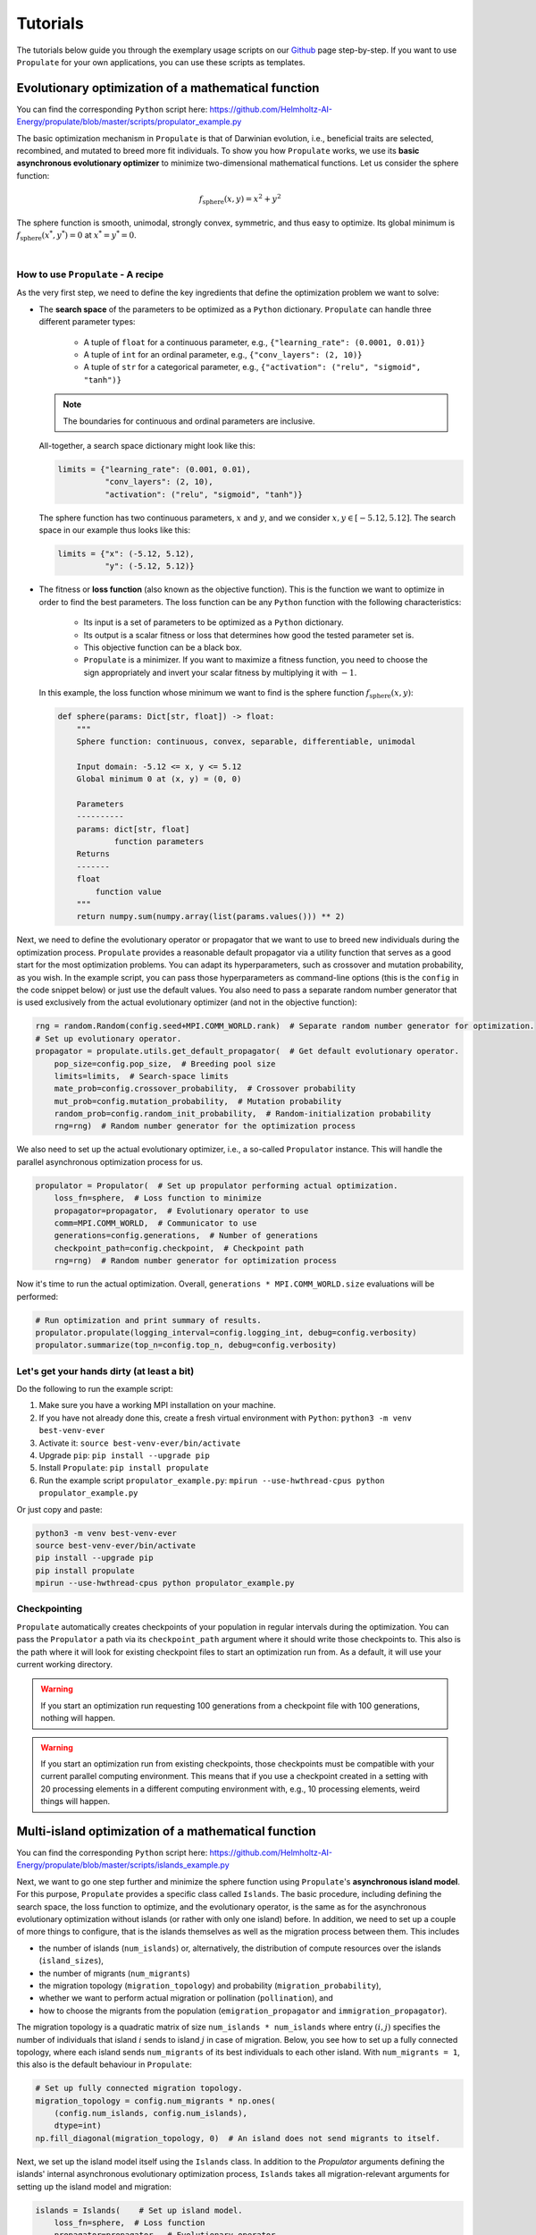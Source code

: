 .. _usage:

Tutorials
=========

The tutorials below guide you through the exemplary usage scripts on our `Github`_ page step-by-step.
If you want to use ``Propulate`` for your own applications, you can use these scripts as templates.

Evolutionary optimization of a mathematical function
----------------------------------------------------
You can find the corresponding ``Python`` script here:
https://github.com/Helmholtz-AI-Energy/propulate/blob/master/scripts/propulator_example.py

The basic optimization mechanism in ``Propulate`` is that of Darwinian evolution, i.e.,
beneficial traits are selected, recombined, and mutated to breed more fit individuals.
To show you how ``Propulate`` works, we use its **basic asynchronous evolutionary optimizer** to minimize
two-dimensional mathematical functions. Let us consider the sphere function:

.. math::
    f_\mathrm{sphere}\left(x,y\right)=x^2+y^2

The sphere function is smooth, unimodal, strongly convex, symmetric, and thus easy to optimize. Its global minimum is
:math:`f_\mathrm{sphere}\left(x^*,y^*\right)=0` at :math:`x^*=y^*=0`.

.. image:: images/sphere.png
   :width: 80 %
   :align: center

|

How to use ``Propulate`` - A recipe
^^^^^^^^^^^^^^^^^^^^^^^^^^^^^^^^^^^

As the very first step, we need to define the key ingredients that define the optimization problem we want to solve:

* The **search space** of the parameters to be optimized as a ``Python`` dictionary.
  ``Propulate`` can handle three different parameter types:

    - A tuple of ``float`` for a continuous parameter, e.g., ``{"learning_rate": (0.0001, 0.01)}``
    - A tuple of ``int`` for an ordinal parameter, e.g., ``{"conv_layers": (2, 10)}``
    - A tuple of ``str`` for a categorical parameter, e.g., ``{"activation": ("relu", "sigmoid", "tanh")}``

  .. note::
    The boundaries for continuous and ordinal parameters are inclusive.

  All-together, a search space dictionary might look like this:

  .. code-block:: python

    limits = {"learning_rate": (0.001, 0.01),
              "conv_layers": (2, 10),
              "activation": ("relu", "sigmoid", "tanh")}

  The sphere function has two continuous parameters, :math:`x` and :math:`y`, and we consider
  :math:`x,y \in\left[-5.12, 5.12\right]`. The search space in our example thus looks like this:

  .. code-block:: python

    limits = {"x": (-5.12, 5.12),
              "y": (-5.12, 5.12)}

* The fitness or **loss function** (also known as the objective function). This is the function we want to optimize in order
  to find the best parameters. The loss function can be any ``Python`` function with the following characteristics:

    - Its input is a set of parameters to be optimized as a ``Python`` dictionary.
    - Its output is a scalar fitness or loss that determines how good the tested parameter set is.
    - This objective function can be a black box.
    - ``Propulate`` is a minimizer. If you want to maximize a fitness function, you need to choose the sign appropriately
      and invert your scalar fitness by multiplying it with :math:`-1`.

  In this example, the loss function whose minimum we want to find is the sphere function
  :math:`f_\mathrm{sphere}\left(x,y\right)`:

  .. code-block:: python

    def sphere(params: Dict[str, float]) -> float:
        """
        Sphere function: continuous, convex, separable, differentiable, unimodal

        Input domain: -5.12 <= x, y <= 5.12
        Global minimum 0 at (x, y) = (0, 0)

        Parameters
        ----------
        params: dict[str, float]
                function parameters
        Returns
        -------
        float
            function value
        """
        return numpy.sum(numpy.array(list(params.values())) ** 2)


Next, we need to define the evolutionary operator or propagator that we want to use to breed new individuals during the
optimization process. ``Propulate`` provides a reasonable default propagator via a utility function that serves as a
good start for the most optimization problems. You can adapt its hyperparameters, such as crossover and mutation
probability, as you wish. In the example script, you can pass those hyperparameters as command-line options (this is the
``config`` in the code snippet below) or just use the default values. You also need to pass a separate random number
generator that is used exclusively from the actual evolutionary optimizer (and not in the objective function):

.. code-block:: python

    rng = random.Random(config.seed+MPI.COMM_WORLD.rank)  # Separate random number generator for optimization.
    # Set up evolutionary operator.
    propagator = propulate.utils.get_default_propagator(  # Get default evolutionary operator.
        pop_size=config.pop_size,  # Breeding pool size
        limits=limits,  # Search-space limits
        mate_prob=config.crossover_probability,  # Crossover probability
        mut_prob=config.mutation_probability,  # Mutation probability
        random_prob=config.random_init_probability,  # Random-initialization probability
        rng=rng)  # Random number generator for the optimization process

We also need to set up the actual evolutionary optimizer, i.e., a so-called ``Propulator`` instance. This will handle the
parallel asynchronous optimization process for us.

.. code-block:: python

    propulator = Propulator(  # Set up propulator performing actual optimization.
        loss_fn=sphere,  # Loss function to minimize
        propagator=propagator,  # Evolutionary operator to use
        comm=MPI.COMM_WORLD,  # Communicator to use
        generations=config.generations,  # Number of generations
        checkpoint_path=config.checkpoint,  # Checkpoint path
        rng=rng)  # Random number generator for optimization process

Now it's time to run the actual optimization. Overall, ``generations * MPI.COMM_WORLD.size`` evaluations will be performed:

.. code-block:: python

    # Run optimization and print summary of results.
    propulator.propulate(logging_interval=config.logging_int, debug=config.verbosity)
    propulator.summarize(top_n=config.top_n, debug=config.verbosity)

Let's get your hands dirty (at least a bit)
^^^^^^^^^^^^^^^^^^^^^^^^^^^^^^^^^^^^^^^^^^^
Do the following to run the example script:

#. Make sure you have a working MPI installation on your machine.
#. If you have not already done this, create a fresh virtual environment with ``Python``: ``python3 -m venv best-venv-ever``
#. Activate it: ``source best-venv-ever/bin/activate``
#. Upgrade ``pip``: ``pip install --upgrade pip``
#. Install ``Propulate``: ``pip install propulate``
#. Run the example script ``propulator_example.py``: ``mpirun --use-hwthread-cpus python propulator_example.py``

Or just copy and paste:

.. code-block::

    python3 -m venv best-venv-ever
    source best-venv-ever/bin/activate
    pip install --upgrade pip
    pip install propulate
    mpirun --use-hwthread-cpus python propulator_example.py

Checkpointing
^^^^^^^^^^^^^
``Propulate`` automatically creates checkpoints of your population in regular intervals during the optimization. You can
pass the ``Propulator`` a path via its ``checkpoint_path`` argument where it should write those checkpoints to. This
also is the path where it will look for existing checkpoint files to start an optimization run from. As a default, it
will use your current working directory.

.. warning::
    If you start an optimization run requesting 100 generations from a checkpoint file with 100 generations,
    nothing will happen.
.. warning::
    If you start an optimization run from existing checkpoints, those checkpoints must be compatible with your current
    parallel computing environment. This means that if you use a checkpoint created in a setting with 20 processing
    elements in a different computing environment with, e.g., 10 processing elements, weird things will happen.


Multi-island optimization of a mathematical function
----------------------------------------------------
You can find the corresponding ``Python`` script here:
https://github.com/Helmholtz-AI-Energy/propulate/blob/master/scripts/islands_example.py

Next, we want to go one step further and minimize the sphere function using ``Propulate``'s **asynchronous island model**.
For this purpose, ``Propulate`` provides a specific class called ``Islands``. The basic procedure, including defining
the search space, the loss function to optimize, and the evolutionary operator, is the same as for the asynchronous
evolutionary optimization without islands (or rather with only one island) before.
In addition, we need to set up a couple of more things to configure, that is the islands themselves as well as the migration
process between them. This includes

* the number of islands (``num_islands``) or, alternatively, the distribution of compute resources over the islands
  (``island_sizes``),
* the number of migrants (``num_migrants``)
* the migration topology (``migration_topology``) and probability (``migration_probability``),
* whether we want to perform actual migration or pollination (``pollination``), and
* how to choose the migrants from the population (``emigration_propagator`` and ``immigration_propagator``).

The migration topology is a quadratic matrix of size ``num_islands * num_islands`` where entry :math:`\left(i,j\right)`
specifies the number of individuals that island :math:`i` sends to island :math:`j` in case of migration. Below, you see
how to set up a fully connected topology, where each island sends ``num_migrants`` of its best individuals to each other
island. With ``num_migrants = 1``, this also is the default behaviour in ``Propulate``:

.. code-block:: python

    # Set up fully connected migration topology.
    migration_topology = config.num_migrants * np.ones(
        (config.num_islands, config.num_islands),
        dtype=int)
    np.fill_diagonal(migration_topology, 0)  # An island does not send migrants to itself.

Next, we set up the island model itself using the ``Islands`` class. In addition to the `Propulator` arguments defining
the islands' internal asynchronous evolutionary optimization process, ``Islands`` takes all migration-relevant arguments
for setting up the island model and migration:

.. code-block:: python

    islands = Islands(    # Set up island model.
        loss_fn=sphere,  # Loss function
        propagator=propagator,  # Evolutionary operator
        rng=rng,  # Separate random number generator for the optimization process
        generations=config.generations,  # Number of generations each worker performs
        num_islands=config.num_islands,  # Number of evolutionary islands
        migration_topology=migration_topology,  # Migration topology
        migration_probability=config.migration_probability,  # Migration probability
        emigration_propagator=SelectMin,  # How to choose emigrants
        immigration_propagator=SelectMax,  # How to choose individuals to be replaced by migrants in case of pollination
        pollination=config.pollination,  # Whether to perform actual migration or pollination
        checkpoint_path=config.checkpoint)  # Checkpoint path

This will set up an island model with ``num_island`` islands and distribute the available compute resources as equally
as possible over all islands. For example, consider a parallel computing environment with overall 40 processing elements.
If we set ``num_islands = 4``, we get four islands with ten workers each. If we set ``num_islands = 6``, we get six
islands, where four of them have seven workers and the remaining two have six workers. Alternatively, you can set the
worker distribution directly using ``island_sizes``, e.g., ``island_sizes = numpy.array([10, 10, 10, 10])`` for four
islands with ten workers each.

Now, we are ready to run the optimization:

.. code-block:: python

    islands.evolve(  # Run actual optimization.
        top_n=config.top_n, # Number of best individuals to print in the summary.
        logging_interval=config.logging_int, # Logging interval
        debug=config.verbosity)  # Verbosity level


.. note::
    ``Propulate`` creates a separate checkpoint for each island. Checkpoints are only compatible between runs that use
    the same island model and parallel computing environment.

You can run the example script ``islands_example.py``:

.. code-block::

    mpirun --use-hwthread-cpus python propulator_example.py

Hyperparameter optimization of a neural network
-----------------------------------------------
You can find the corresponding ``Python`` script here:
https://github.com/Helmholtz-AI-Energy/propulate/blob/master/scripts/torch_example.py

Almost all machine-learning algorithms have non-learnable hyperparameters that influence the training and in
particular their predictive capacity.
``Propulate`` is intended to help AI practitioners optimizing those hyperparameters efficiently. Below, we show you how
to do this using a simple toy example. We want to train a simple convolutional neural network in ``Pytorch`` and
``Pytorch-Lightning`` for MNIST classification and we want to know the best hyperparameters in terms of prediction
accuracy of our network for this.

.. image:: images/mnist.png
    :width: 100 %

We consider:

* the number of convolutional layers ``conv_layers``
* the activation function to use ``activation``
* the learning rate ``learning_rate``

Thus, our search space dictionary looks as follows:

.. code-block:: python

    limits = {
        "conv_layers": (2, 10),  # number of convolutional layers, int for ordinal
        "activation": ("relu", "sigmoid", "tanh"),  # activation function to use, str for categorical
        "learning_rate": (0.01, 0.0001)}  # learning rate, float for continuous

When tuning the hyperparameters of an ML model, evaluating an individual during the optimization corresponds to training
a neural network instance using a specific combination of hyperparameters to be optimized. In addition, we need some
model performance metric to assign each evaluated individual, i.e., tested hyperparameter combination, a scalar loss.
Here, we choose the model's (negative) validation accuracy for this. Remember that the ``Propulate`` loss function takes
in a combination of those parameters that we want to optimize and returns a scalar value telling us how good this
parameter combination actually was. For hyperparameter optimization, the loss function thus takes in a hyperparameter
combination of our model, trains the model using this specific hyperparameter combination, and returns its validation
accuracy as a loss for the evolutionary optimization.
Below, we show you how to do this using the example of the most important code snippets. We start with defining the
neural network which looks like this:

.. code-block:: python

    class Net(LightningModule):
        """Neural network class."""
        def __init__(
                self,
                conv_layers: int,
                activation: torch.nn.modules.activation,
                lr: float,
                loss_fn: torch.nn.modules.loss
        ) -> None:
            """
            Set up neural network.

            Parameters
            ----------
            conv_layers: int
                         number of convolutional layers
            activation: torch.nn.modules.activation
                        activation function to use
            lr: float
                learning rate
            loss_fn: torch.nn.modules.loss
                     loss function
            """
            super(Net, self).__init__()

            self.lr = lr  # Set learning rate
            self.loss_fn = loss_fn  # Set loss function for neural network training.
            self.best_accuracy = 0.0  # Initialize the model's best validation accuracy.
            layers = []  # Set up the model architecture (depending on number of convolutional layers specified).
            layers += [nn.Sequential(nn.Conv2d(in_channels=1, out_channels=10, kernel_size=3, padding=1),
                                     activation()),]
            layers += [nn.Sequential(nn.Conv2d(in_channels=10, out_channels=10, kernel_size=3, padding=1),
                                     activation())
                       for _ in range(conv_layers - 1)]

            self.fc = nn.Linear(in_features=7840,
                                out_features=10)  # MNIST has 10 classes.
            self.conv_layers = nn.Sequential(*layers)
            self.val_acc = Accuracy("multiclass", num_classes=10)

        def forward(self, x: torch.Tensor) -> torch.Tensor:
            """
            Forward pass.

            Parameters
            ----------
            x: torch.Tensor
               data sample

            Returns
            -------
            torch.Tensor
                The model's predictions for input data sample
            """
            ...
            return x

        def training_step(
                self,
                batch: Tuple[torch.Tensor, torch.Tensor],
                batch_idx: int
        ) -> torch.Tensor:
            """
            Calculate loss for training step in Lightning train loop.

            Parameters
            ----------
            batch: Tuple[torch.Tensor, torch.Tensor]
                   input batch
            batch_idx: int
                       batch index

            Returns
            -------
            torch.Tensor
                training loss for input batch
            """
            x, y = batch
            return self.loss_fn(self(x), y)

        def validation_step(
                self,
                batch: Tuple[torch.Tensor, torch.Tensor],
                batch_idx: int
        ) -> torch.Tensor:
            """
            Calculate loss for validation step in Lightning validation loop during training.

            Parameters
            ----------
            batch: Tuple[torch.Tensor, torch.Tensor]
                   current batch
            batch_idx: int
                       batch index

            Returns
            -------
            torch.Tensor
                validation loss for input batch
            """
            x, y = batch
            pred = self(x)
            loss = self.loss_fn(pred, y)
            val_acc = self.val_acc(torch.nn.functional.softmax(pred, dim=-1), y)
            if val_acc > self.best_accuracy:  # This is the metric Propulate optimizes on!
                self.best_accuracy = val_acc
            return loss

        def configure_optimizers(self) -> torch.optim.sgd.SGD:
            """
            Configure optimizer.

            Returns
            -------
            torch.optim.sgd.SGD
                stochastic gradient descent optimizer
            """
            # The optimizer uses the learning rate which is one of the hyperparameters that we want to optimize.
            return torch.optim.SGD(self.parameters(), lr=self.lr)

We also need some helper function to load the MNIST data:

.. code-block:: python

    def get_data_loaders(batch_size):
        """
        Get MNIST train and validation dataloaders.

        Parameters
        ----------
        batch_size: int
                    batch size

        Returns
        -------
        DataLoader
            training dataloader
        DataLoader
            validation dataloader
        """
        ...
        return train_loader, val_loader

Now we are ready to set up the ``Propulate`` loss function that is minimized during the evolutionary optimization in
order to find the best hyperparameters for our model:

.. code-block:: python

    def ind_loss(
            params: Dict[str, Union[int, float, str]]
    ) -> float:
        """
        Loss function for evolutionary optimization with Propulate.
        We minimize the model's negative validation accuracy.

        Parameters
        ----------
        params: dict[str, int | float | str]]

        Returns
        -------
        float
            The trained model's negative validation accuracy
        """
        # Extract hyperparameter combination to test from input dictionary.
        conv_layers = params["conv_layers"]  # Number of convolutional layers
        activation = params["activation"]  # Activation function
        lr = params["lr"]  # Learning rate

        epochs = 2  # Number of epochs to train

        # Define the activation function mapping.
        activations = {"relu": nn.ReLU, "sigmoid": nn.Sigmoid, "tanh": nn.Tanh}
        activation = activations[activation]  # Get activation function.
        loss_fn = torch.nn.CrossEntropyLoss()  # Use cross-entropy loss for multi-class classification.

        model = Net(conv_layers, activation, lr, loss_fn)  # Set up neural network with specified hyperparameters.
        model.best_accuracy = 0.0  # Initialize the model's best validation accuracy.

        train_loader, val_loader = get_data_loaders(batch_size=8)  # Get training and validation data loaders.

        # Under the hood, the Lightning Trainer handles the training loop details.
        trainer = Trainer(max_epochs=epochs,  # Stop training once this number of epochs is reached.
                          accelerator="gpu",  # Pass accelerator type.
                          devices=[  # Devices to train on
                              MPI.COMM_WORLD.Get_rank() % GPUS_PER_NODE
                                  ],
                          enable_progress_bar=False,  # Disable progress bar.
                          )
        trainer.fit(  # Run full model training optimization routine.
            model=model,  # Model to train
            train_dataloaders=train_loader,  # Dataloader for training samples
            val_dataloaders=val_loader  # Dataloader for validation samples
        )
        # Return negative best validation accuracy as an individual's loss.
        return -model.best_accuracy.item()

Just as before, this loss function is fed into the asynchronous evolutionary optimizer (``Propulator``) or the
asynchronous island model (``Islands``) which takes care of the actual genetic optimization.

.. note::
    Running this script without any modifications requires compute nodes with four GPUs.

.. Links
.. _Github: https://github.com/Helmholtz-AI-Energy/propulate